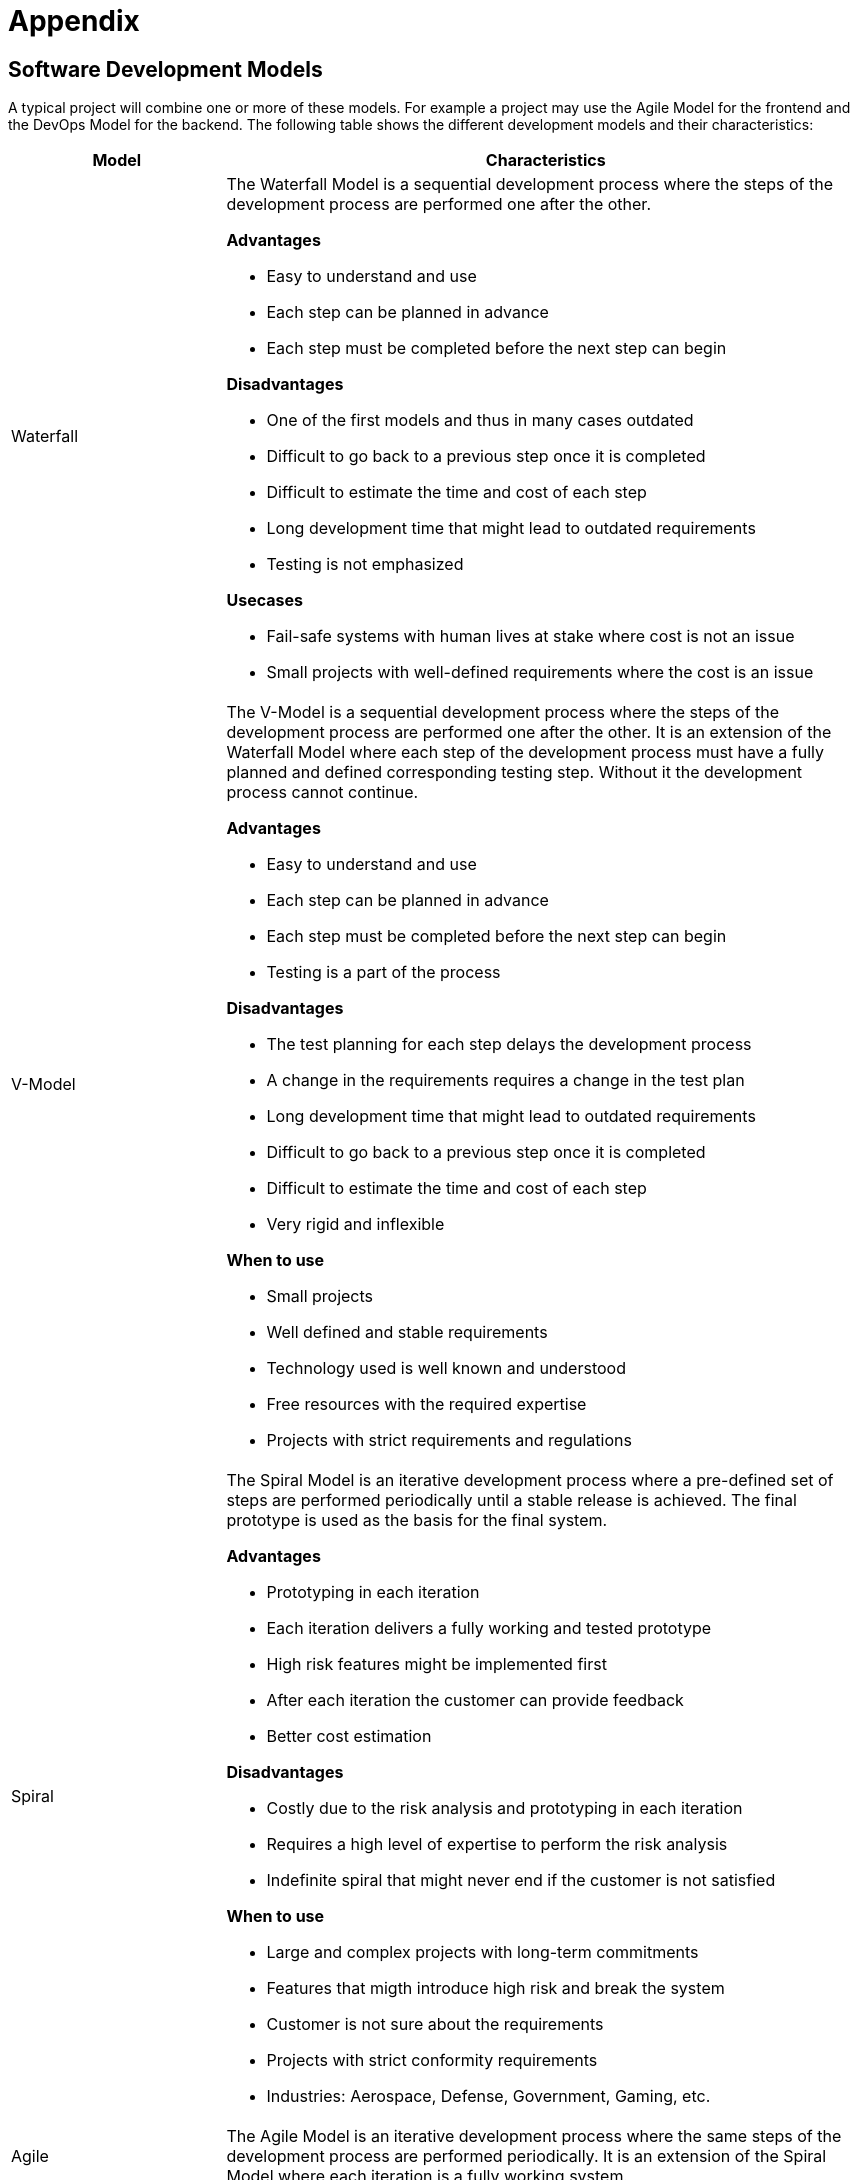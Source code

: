 = Appendix
:imagesdir: ./Assets/images

== Software Development Models ==

A typical project will combine one or more of these models. For example a project may use the
Agile Model for the frontend and the DevOps Model for the backend. The following table shows the
different development models and their characteristics:

[options="header", cols="1,3", width="100%"]
|====

|Model | Characteristics

|Waterfall a| The Waterfall Model is a sequential development process where the steps of the
development process are performed one after the other.

*Advantages*

- Easy to understand and use
- Each step can be planned in advance
- Each step must be completed before the next step can begin

*Disadvantages*

- One of the first models and thus in many cases outdated
- Difficult to go back to a previous step once it is completed
- Difficult to estimate the time and cost of each step
- Long development time that might lead to outdated requirements
- Testing is not emphasized

*Usecases*

- Fail-safe systems with human lives at stake where cost is not an issue
- Small projects with well-defined requirements where the cost is an issue


|V-Model
a|
The V-Model is a sequential development process where the steps of the development process are
performed one after the other. It is an extension of the Waterfall Model where each step of the
development process must have a fully planned and defined corresponding testing step. Without it
the development process cannot continue.

*Advantages*

- Easy to understand and use
- Each step can be planned in advance
- Each step must be completed before the next step can begin
- Testing is a part of the process

*Disadvantages*

- The test planning for each step delays the development process
- A change in the requirements requires a change in the test plan
- Long development time that might lead to outdated requirements
- Difficult to go back to a previous step once it is completed
- Difficult to estimate the time and cost of each step
- Very rigid and inflexible

*When to use*

- Small projects
- Well defined and stable requirements
- Technology used is well known and understood
- Free resources with the required expertise
- Projects with strict requirements and regulations




|Spiral
a| The Spiral Model is an iterative development process where а pre-defined set of steps are
performed periodically until a stable release is achieved. The final prototype is used as the
basis for the final system.

*Advantages*

- Prototyping in each iteration
- Each iteration delivers a fully working and tested prototype
- High risk features might be implemented first
- After each iteration the customer can provide feedback
- Better cost estimation

*Disadvantages*

- Costly due to the risk analysis and prototyping in each iteration
- Requires a high level of expertise to perform the risk analysis
- Indefinite spiral that might never end if the customer is not satisfied

*When to use*

- Large and complex projects with long-term commitments
- Features that migth introduce high risk and break the system
- Customer is not sure about the requirements
- Projects with strict conformity requirements
- Industries: Aerospace, Defense, Government, Gaming, etc.


|Agile | The Agile Model is an iterative development process where the same steps of the
development process are performed periodically. It is an extension of the Spiral Model where
each iteration is a fully working system.


|Prototyping | The Prototyping Model is an iterative development process where the same steps of
the development process are performed periodically. It is an extension of the Spiral Model where
each iteration is a fully working system. It is suitable for projects with changing requirements.

|DevOps | The DevOps Model is an iterative development process where
the same steps of the development process are performed periodically. It is an extension of the
Agile Model where each iteration is a fully working system. It is suitable for projects with
changing requirements.

|====

== Software Development Checklist ==

[otions, header]
|===
| Artifact | Description | Status

| Development Infrastructure | | [ ]
| Deployment Infrastructure | | [ ]
| Functional Requirements |  | [ ]
| Non-Functional Requirements |  | [ ]
| Architecture |  | [ ]
| Quality Assurance |  | [ ]
| Development Cycle |  | [ ]

|===


== UML ==
image::appendix/uml_reference_sheet.png[align="center"]